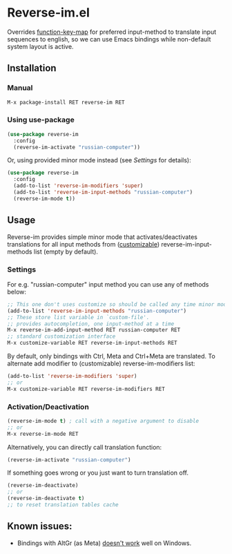 * Reverse-im.el

  [[https://melpa.org/#/reverse-im][https://melpa.org/packages/reverse-im-badge.svg]]

  Overrides [[https://www.gnu.org/software/emacs/manual/html_node/elisp/Translation-Keymaps.html][function-key-map]] for preferred input-method to translate input sequences
  to english, so we can use Emacs bindings while non-default system layout is active.

** Installation

*** Manual

   #+BEGIN_SRC emacs-lisp
   M-x package-install RET reverse-im RET
   #+END_SRC

*** Using use-package

  #+BEGIN_SRC emacs-lisp
  (use-package reverse-im
    :config
    (reverse-im-activate "russian-computer"))
  #+END_SRC

  Or, using provided minor mode instead (see [[Settings][Settings]] for details):
  #+BEGIN_SRC emacs-lisp
  (use-package reverse-im
    :config
    (add-to-list 'reverse-im-modifiers 'super)
    (add-to-list 'reverse-im-input-methods "russian-computer")
    (reverse-im-mode t))
  #+END_SRC


** Usage
   Reverse-im provides simple minor mode that activates/deactivates translations for all
   input methods from ([[https://www.gnu.org/software/emacs/manual/html_node/emacs/Easy-Customization.html][customizable]]) reverse-im-input-methods list (empty by default).


*** Settings

    For e.g. "russian-computer" input method you can use any of methods below:

    #+BEGIN_SRC emacs-lisp
    ;; This one don't uses customize so should be called any time minor mode is being activated
    (add-to-list 'reverse-im-input-methods "russian-computer")
    ;; These store list variable in `custom-file'.
    ;; provides autocompletion, one input-method at a time
    M-x reverse-im-add-input-method RET russian-computer RET
    ;; standard customization interface
    M-x customize-variable RET reverse-im-input-methods RET
    #+END_SRC

    By default, only bindings with Ctrl, Meta and Ctrl+Meta are translated.
    To alternate add modifier to (customizable) reverse-im-modifiers list:
    #+BEGIN_SRC emacs-lisp
    (add-to-list 'reverse-im-modifiers 'super)
    ;; or
    M-x customize-variable RET reverse-im-modifiers RET
    #+END_SRC


*** Activation/Deactivation

    #+BEGIN_SRC emacs-lisp
    (reverse-im-mode t) ; call with a negative argument to disable
    ;; or
    M-x reverse-im-mode RET
    #+END_SRC


    Alternatively, you can directly call translation function:
    #+BEGIN_SRC emacs-lisp
    (reverse-im-activate "russian-computer")
    #+END_SRC

    If something goes wrong or you just want to turn translation off.

    #+BEGIN_SRC emacs-lisp
    (reverse-im-deactivate)
    ;; or
    (reverse-im-deactivate t)
    ;; to reset translation tables cache
    #+END_SRC

** Known issues:

   - Bindings with AltGr (as Meta) [[https://github.com/a13/reverse-im.el/issues/4#issuecomment-308143947][doesn't work]] well on Windows.
